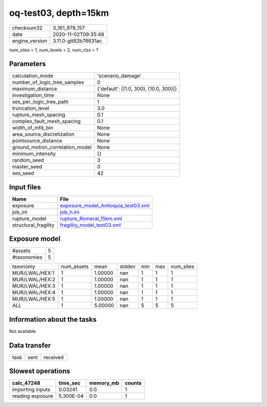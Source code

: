oq-test03, depth=15km
=====================

============== ====================
checksum32     3_161_979_157       
date           2020-11-02T09:35:48 
engine_version 3.11.0-git82b78631ac
============== ====================

num_sites = 1, num_levels = 2, num_rlzs = ?

Parameters
----------
=============================== ======================================
calculation_mode                'scenario_damage'                     
number_of_logic_tree_samples    0                                     
maximum_distance                {'default': [(1.0, 300), (10.0, 300)]}
investigation_time              None                                  
ses_per_logic_tree_path         1                                     
truncation_level                3.0                                   
rupture_mesh_spacing            0.1                                   
complex_fault_mesh_spacing      0.1                                   
width_of_mfd_bin                None                                  
area_source_discretization      None                                  
pointsource_distance            None                                  
ground_motion_correlation_model None                                  
minimum_intensity               {}                                    
random_seed                     3                                     
master_seed                     0                                     
ses_seed                        42                                    
=============================== ======================================

Input files
-----------
==================== ============================================================================
Name                 File                                                                        
==================== ============================================================================
exposure             `exposure_model_Antioquia_test03.xml <exposure_model_Antioquia_test03.xml>`_
job_ini              `job_h.ini <job_h.ini>`_                                                    
rupture_model        `rupture_Romeral_15km.xml <rupture_Romeral_15km.xml>`_                      
structural_fragility `fragility_model_test03.xml <fragility_model_test03.xml>`_                  
==================== ============================================================================

Exposure model
--------------
=========== =
#assets     5
#taxonomies 5
=========== =

============== ========== ======= ====== === === =========
taxonomy       num_assets mean    stddev min max num_sites
MUR/LWAL/HEX:1 1          1.00000 nan    1   1   1        
MUR/LWAL/HEX:2 1          1.00000 nan    1   1   1        
MUR/LWAL/HEX:3 1          1.00000 nan    1   1   1        
MUR/LWAL/HEX:4 1          1.00000 nan    1   1   1        
MUR/LWAL/HEX:5 1          1.00000 nan    1   1   1        
*ALL*          1          5.00000 nan    5   5   5        
============== ========== ======= ====== === === =========

Information about the tasks
---------------------------
Not available

Data transfer
-------------
==== ==== ========
task sent received
==== ==== ========

Slowest operations
------------------
================ ========= ========= ======
calc_47248       time_sec  memory_mb counts
================ ========= ========= ======
importing inputs 0.03241   0.0       1     
reading exposure 5.300E-04 0.0       1     
================ ========= ========= ======